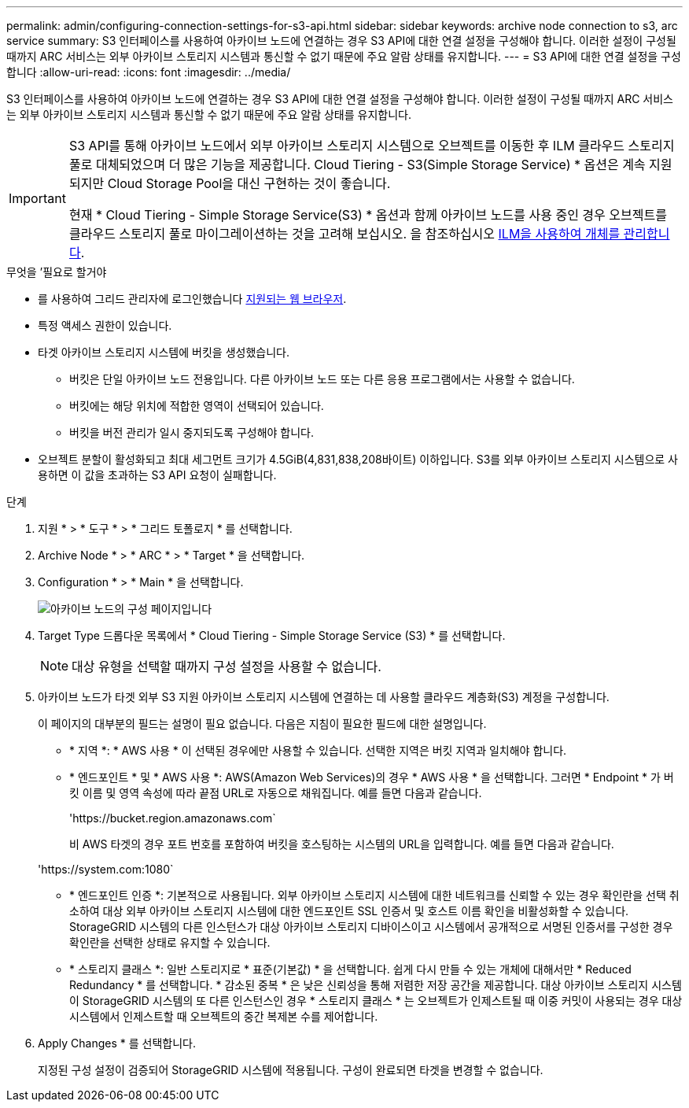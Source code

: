---
permalink: admin/configuring-connection-settings-for-s3-api.html 
sidebar: sidebar 
keywords: archive node connection to s3, arc service 
summary: S3 인터페이스를 사용하여 아카이브 노드에 연결하는 경우 S3 API에 대한 연결 설정을 구성해야 합니다. 이러한 설정이 구성될 때까지 ARC 서비스는 외부 아카이브 스토리지 시스템과 통신할 수 없기 때문에 주요 알람 상태를 유지합니다. 
---
= S3 API에 대한 연결 설정을 구성합니다
:allow-uri-read: 
:icons: font
:imagesdir: ../media/


[role="lead"]
S3 인터페이스를 사용하여 아카이브 노드에 연결하는 경우 S3 API에 대한 연결 설정을 구성해야 합니다. 이러한 설정이 구성될 때까지 ARC 서비스는 외부 아카이브 스토리지 시스템과 통신할 수 없기 때문에 주요 알람 상태를 유지합니다.

[IMPORTANT]
====
S3 API를 통해 아카이브 노드에서 외부 아카이브 스토리지 시스템으로 오브젝트를 이동한 후 ILM 클라우드 스토리지 풀로 대체되었으며 더 많은 기능을 제공합니다. Cloud Tiering - S3(Simple Storage Service) * 옵션은 계속 지원되지만 Cloud Storage Pool을 대신 구현하는 것이 좋습니다.

현재 * Cloud Tiering - Simple Storage Service(S3) * 옵션과 함께 아카이브 노드를 사용 중인 경우 오브젝트를 클라우드 스토리지 풀로 마이그레이션하는 것을 고려해 보십시오. 을 참조하십시오 xref:../ilm/index.adoc[ILM을 사용하여 개체를 관리합니다].

====
.무엇을 &#8217;필요로 할거야
* 를 사용하여 그리드 관리자에 로그인했습니다 xref:../admin/web-browser-requirements.adoc[지원되는 웹 브라우저].
* 특정 액세스 권한이 있습니다.
* 타겟 아카이브 스토리지 시스템에 버킷을 생성했습니다.
+
** 버킷은 단일 아카이브 노드 전용입니다. 다른 아카이브 노드 또는 다른 응용 프로그램에서는 사용할 수 없습니다.
** 버킷에는 해당 위치에 적합한 영역이 선택되어 있습니다.
** 버킷을 버전 관리가 일시 중지되도록 구성해야 합니다.


* 오브젝트 분할이 활성화되고 최대 세그먼트 크기가 4.5GiB(4,831,838,208바이트) 이하입니다. S3를 외부 아카이브 스토리지 시스템으로 사용하면 이 값을 초과하는 S3 API 요청이 실패합니다.


.단계
. 지원 * > * 도구 * > * 그리드 토폴로지 * 를 선택합니다.
. Archive Node * > * ARC * > * Target * 을 선택합니다.
. Configuration * > * Main * 을 선택합니다.
+
image::../media/archive_node_s3_middleware.gif[아카이브 노드의 구성 페이지입니다]

. Target Type 드롭다운 목록에서 * Cloud Tiering - Simple Storage Service (S3) * 를 선택합니다.
+

NOTE: 대상 유형을 선택할 때까지 구성 설정을 사용할 수 없습니다.

. 아카이브 노드가 타겟 외부 S3 지원 아카이브 스토리지 시스템에 연결하는 데 사용할 클라우드 계층화(S3) 계정을 구성합니다.
+
이 페이지의 대부분의 필드는 설명이 필요 없습니다. 다음은 지침이 필요한 필드에 대한 설명입니다.

+
** * 지역 *: * AWS 사용 * 이 선택된 경우에만 사용할 수 있습니다. 선택한 지역은 버킷 지역과 일치해야 합니다.
** * 엔드포인트 * 및 * AWS 사용 *: AWS(Amazon Web Services)의 경우 * AWS 사용 * 을 선택합니다. 그러면 * Endpoint * 가 버킷 이름 및 영역 속성에 따라 끝점 URL로 자동으로 채워집니다. 예를 들면 다음과 같습니다.
+
'\https://bucket.region.amazonaws.com`

+
비 AWS 타겟의 경우 포트 번호를 포함하여 버킷을 호스팅하는 시스템의 URL을 입력합니다. 예를 들면 다음과 같습니다.

+
'\https://system.com:1080`

** * 엔드포인트 인증 *: 기본적으로 사용됩니다. 외부 아카이브 스토리지 시스템에 대한 네트워크를 신뢰할 수 있는 경우 확인란을 선택 취소하여 대상 외부 아카이브 스토리지 시스템에 대한 엔드포인트 SSL 인증서 및 호스트 이름 확인을 비활성화할 수 있습니다. StorageGRID 시스템의 다른 인스턴스가 대상 아카이브 스토리지 디바이스이고 시스템에서 공개적으로 서명된 인증서를 구성한 경우 확인란을 선택한 상태로 유지할 수 있습니다.
** * 스토리지 클래스 *: 일반 스토리지로 * 표준(기본값) * 을 선택합니다. 쉽게 다시 만들 수 있는 개체에 대해서만 * Reduced Redundancy * 를 선택합니다. * 감소된 중복 * 은 낮은 신뢰성을 통해 저렴한 저장 공간을 제공합니다. 대상 아카이브 스토리지 시스템이 StorageGRID 시스템의 또 다른 인스턴스인 경우 * 스토리지 클래스 * 는 오브젝트가 인제스트될 때 이중 커밋이 사용되는 경우 대상 시스템에서 인제스트할 때 오브젝트의 중간 복제본 수를 제어합니다.


. Apply Changes * 를 선택합니다.
+
지정된 구성 설정이 검증되어 StorageGRID 시스템에 적용됩니다. 구성이 완료되면 타겟을 변경할 수 없습니다.


